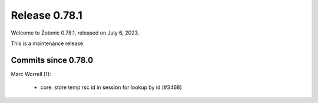 .. _rel-0.78.1:

Release 0.78.1
==============

Welcome to Zotonic 0.78.1, released on July 6, 2023.

This is a maintenance release.

Commits since 0.78.0
--------------------

Marc Worrell (1):

 * core: store temp rsc id in session for lookup by id (#3468)
